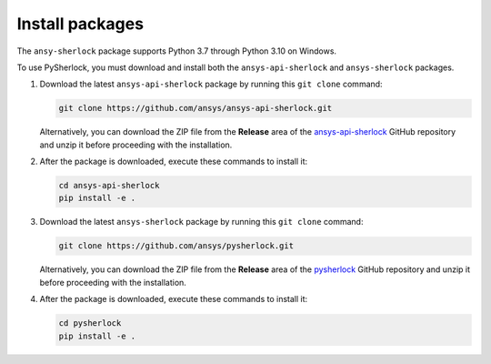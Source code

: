 .. _installation:

================
Install packages
================

The ``ansy-sherlock`` package supports Python 3.7 through Python 3.10 on Windows.

To use PySherlock, you must download and install both the ``ansys-api-sherlock``
and ``ansys-sherlock`` packages.

.. TODO: uncomment the following lines when PySherlock is released to the public PyPi.
   Install the latest ``ansys-sherlock-core`` package from PyPi with:

..   .. code::

..   pip install ansys-sherlock-core

#. Download the latest ``ansys-api-sherlock`` package by running this
   ``git clone`` command:

   .. code::

      git clone https://github.com/ansys/ansys-api-sherlock.git


   Alternatively, you can download the ZIP file from the **Release** area of the
   `ansys-api-sherlock <https://github.com/ansys/ansys-api-sherlock>`_ GitHub
   repository and unzip it before proceeding with the installation.

#. After the package is downloaded, execute these commands to install it:

   .. code::

      cd ansys-api-sherlock
      pip install -e .

#. Download the latest ``ansys-sherlock`` package by running this
   ``git clone`` command:

   .. code::

      git clone https://github.com/ansys/pysherlock.git

   Alternatively, you can download the ZIP file from the **Release** area of the
   `pysherlock <https://github.com/ansys/pysherlock>`_ GitHub repository
   and unzip it before proceeding with the installation.

#. After the package is downloaded, execute these commands to install it:

   .. code::

      cd pysherlock
      pip install -e .
